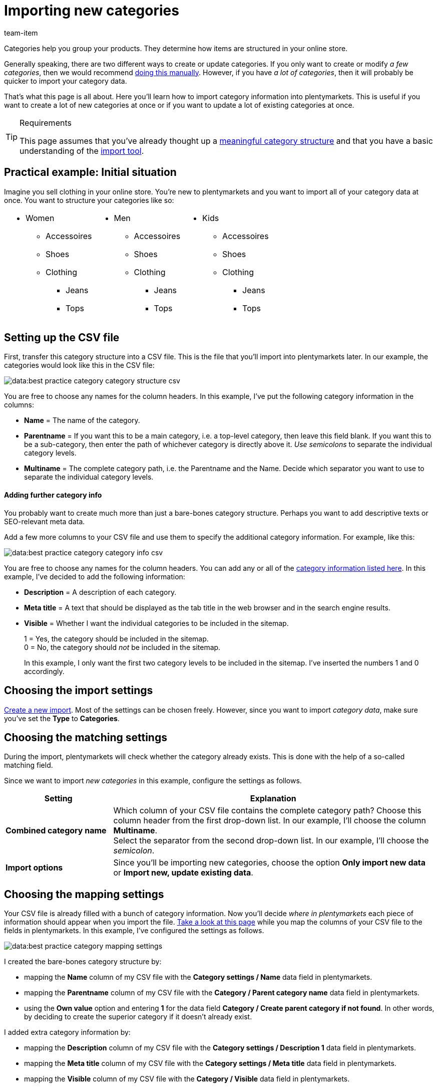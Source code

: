 = Importing new categories
:keywords: Importing category, Importing categories, Category importing, Categories importing, Category import, Categories import, Import category, Import categories, Category-Import, Categories-Import, Import-Category, Import-Categories
:page-aliases: best-practices-elasticsync-categories.adoc
:description: This page teaches you how to import category information into plentymarkets. This is useful if you want to create a lot of new categories at once or if you want to update a lot of existing categories at once.
:author: team-item

////
zuletzt bearbeitet 14.12.2021
////

Categories help you group your products. They determine how items are structured in your online store.

Generally speaking, there are two different ways to create or update categories. If you only want to create or modify _a few categories_, then we would recommend xref:item:categories.adoc#200[doing this manually]. However, if you have _a lot of categories_, then it will probably be quicker to import your category data.

That’s what this page is all about. Here you’ll learn how to import category information into plentymarkets. This is useful if you want to create a lot of new categories at once or if you want to update a lot of existing categories at once.

[TIP]
.Requirements
====
This page assumes that you’ve already thought up a xref:item:categories.adoc#100[meaningful category structure] and that you have a basic understanding of the xref:data:ElasticSync.adoc#[import tool].
====

== Practical example: Initial situation

Imagine you sell clothing in your online store. You’re new to plentymarkets and you want to import all of your category data at once. You want to structure your categories like so:

[cols="1a,1a,1a", grid=cols, frame=none, stripes=none]
|====

|
* Women
** Accessoires
** Shoes
** Clothing
*** Jeans
*** Tops

|
* Men
** Accessoires
** Shoes
** Clothing
*** Jeans
*** Tops

|
* Kids
** Accessoires
** Shoes
** Clothing
*** Jeans
*** Tops
|====

== Setting up the CSV file

First, transfer this category structure into a CSV file. This is the file that you’ll import into plentymarkets later. In our example, the categories would look like this in the CSV file:

image::data:best-practice-category-category-structure-csv.png[]

You are free to choose any names for the column headers. In this example, I’ve put the following category information in the columns:

* *Name* = The name of the category.
* *Parentname* = If you want this to be a main category, i.e. a top-level category, then leave this field blank. If you want this to be a sub-category, then enter the path of whichever category is directly above it. _Use semicolons_ to separate the individual category levels.
* *Multiname* = The complete category path, i.e. the Parentname and the Name. Decide which separator you want to use to separate the individual category levels.

[discrete]
==== Adding further category info

You probably want to create much more than just a bare-bones category structure. Perhaps you want to add descriptive texts or SEO-relevant meta data.

Add a few more columns to your CSV file and use them to specify the additional category information. For example, like this:

image::data:best-practice-category-category-info-csv.png[]

You are free to choose any names for the column headers. You can add any or all of the xref:data:elasticSync-categories.adoc#20[category information listed here]. In this example, I’ve decided to add the following information:

* *Description* = A description of each category.
* *Meta title* = A text that should be displayed as the tab title in the web browser and in the search engine results.
* *Visible* = Whether I want the individual categories to be included in the sitemap.
+
1 = Yes, the category should be included in the sitemap. +
0 = No, the category should _not_ be included in the sitemap.
+
In this example, I only want the first two category levels to be included in the sitemap. I’ve inserted the numbers 1 and 0 accordingly.

== Choosing the import settings

xref:data:ElasticSync.adoc#1210[Create a new import]. Most of the settings can be chosen freely. However, since you want to import _category data_, make sure you’ve set the *Type* to *Categories*.

== Choosing the matching settings

During the import, plentymarkets will check whether the category already exists. This is done with the help of a so-called matching field.

Since we want to import _new categories_ in this example, configure the settings as follows.

[cols="1,3"]
|====
|Setting |Explanation

| *Combined category name*
|Which column of your CSV file contains the complete category path? Choose this column header from the first drop-down list. In our example, I’ll choose the column *Multiname*. +
Select the separator from the second drop-down list. In our example, I’ll choose the _semicolon_.

| *Import options*
|Since you’ll be importing new categories, choose the option *Only import new data* or *Import new, update existing data*.
|====

== Choosing the mapping settings

Your CSV file is already filled with a bunch of category information. Now you’ll decide _where in plentymarkets_ each piece of information should appear when you import the file. xref:data:elasticSync-categories.adoc#20[Take a look at this page] while you map the columns of your CSV file to the fields in plentymarkets. In this example, I’ve configured the settings as follows.

image::data:best-practice-category-mapping-settings.png[]

I created the bare-bones category structure by:

* mapping the *Name* column of my CSV file with the *Category settings / Name* data field in plentymarkets.
* mapping the *Parentname* column of my CSV file with the *Category / Parent category name* data field in plentymarkets.
* using the *Own value* option and entering *1* for the data field *Category / Create parent category if not found*. In other words, by deciding to create the superior category if it doesn’t already exist.

I added extra category information by:

* mapping the *Description* column of my CSV file with the *Category settings / Description 1* data field in plentymarkets.
* mapping the *Meta title* column of my CSV file with the *Category settings / Meta title* data field in plentymarkets.
* mapping the *Visible* column of my CSV file with the *Category / Visible* data field in plentymarkets.

== Did it work?

Ready to import your categories? Start the import and check whether the data was correctly imported into plentymarkets.

[.instruction]
Starting the import and checking the result:

. Activate the lines that should be imported (icon:toggle-on[role="green"]).
. Test the import (terra:plugin_stage_deploy[]) or start the import (icon:play-circle-o[role="darkGrey"]). +
*_Note:_* This can take a few minutes.
. Go to *Item » Category*.
. Check whether the categories were correctly structured. +
*_Note:_* Click on a category’s folder icon (icon:folder[role="darkGrey"]) on the far left. This displays the subcategories within.
. Open a few categories and check their settings.

[TIP]
.Do a trial run
====
We recommend testing the import (terra:plugin_stage_deploy[]) before you start it for the first time.
This imports the first 10 rows of the file and bypasses the cache.
It gives you time to check whether the import works correctly. If the import does not perform as expected, you can correct it before importing the entire file.
====

[TIP]
.Resetting the cache
====
Directly within the import, you’ll find the button *Reset cache* (terra:reload[]).
This button allows you to reset the import cache in order to reimport a file that does not contain any changes.
====
